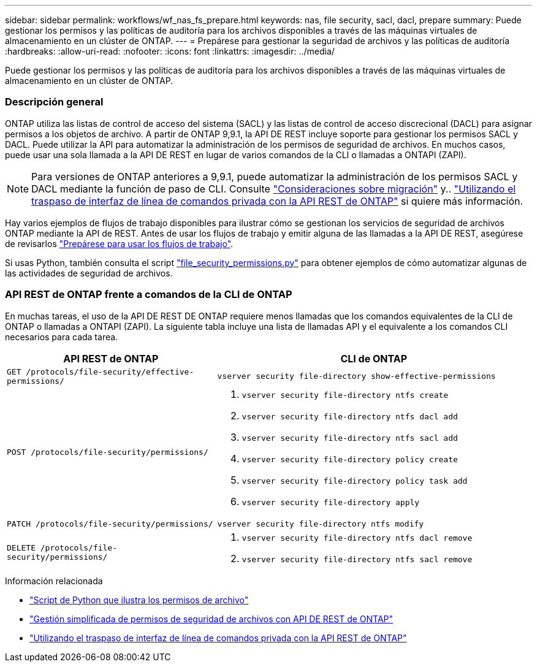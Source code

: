 ---
sidebar: sidebar 
permalink: workflows/wf_nas_fs_prepare.html 
keywords: nas, file security, sacl, dacl, prepare 
summary: Puede gestionar los permisos y las políticas de auditoría para los archivos disponibles a través de las máquinas virtuales de almacenamiento en un clúster de ONTAP. 
---
= Prepárese para gestionar la seguridad de archivos y las políticas de auditoría
:hardbreaks:
:allow-uri-read: 
:nofooter: 
:icons: font
:linkattrs: 
:imagesdir: ../media/


[role="lead"]
Puede gestionar los permisos y las políticas de auditoría para los archivos disponibles a través de las máquinas virtuales de almacenamiento en un clúster de ONTAP.



=== Descripción general

ONTAP utiliza las listas de control de acceso del sistema (SACL) y las listas de control de acceso discrecional (DACL) para asignar permisos a los objetos de archivo. A partir de ONTAP 9,9.1, la API DE REST incluye soporte para gestionar los permisos SACL y DACL. Puede utilizar la API para automatizar la administración de los permisos de seguridad de archivos. En muchos casos, puede usar una sola llamada a la API DE REST en lugar de varios comandos de la CLI o llamadas a ONTAPI (ZAPI).


NOTE: Para versiones de ONTAP anteriores a 9,9.1, puede automatizar la administración de los permisos SACL y DACL mediante la función de paso de CLI. Consulte link:../migrate/migration-considerations.html["Consideraciones sobre migración"] y.. https://netapp.io/2020/11/09/private-cli-passthrough-ontap-rest-api/["Utilizando el traspaso de interfaz de línea de comandos privada con la API REST de ONTAP"^] si quiere más información.

Hay varios ejemplos de flujos de trabajo disponibles para ilustrar cómo se gestionan los servicios de seguridad de archivos ONTAP mediante la API de REST. Antes de usar los flujos de trabajo y emitir alguna de las llamadas a la API DE REST, asegúrese de revisarlos link:../workflows/prepare_workflows.html["Prepárese para usar los flujos de trabajo"].

Si usas Python, también consulta el script https://github.com/NetApp/ontap-rest-python/blob/master/examples/rest_api/file_security_permissions.py["file_security_permissions.py"^] para obtener ejemplos de cómo automatizar algunas de las actividades de seguridad de archivos.



=== API REST de ONTAP frente a comandos de la CLI de ONTAP

En muchas tareas, el uso de la API DE REST DE ONTAP requiere menos llamadas que los comandos equivalentes de la CLI de ONTAP o llamadas a ONTAPI (ZAPI). La siguiente tabla incluye una lista de llamadas API y el equivalente a los comandos CLI necesarios para cada tarea.

[cols="40,60"]
|===
| API REST de ONTAP | CLI de ONTAP 


| `GET /protocols/file-security/effective-permissions/`  a| 
`vserver security file-directory show-effective-permissions`



| `POST /protocols/file-security/permissions/`  a| 
. `vserver security file-directory ntfs create`
. `vserver security file-directory ntfs dacl add`
. `vserver security file-directory ntfs sacl add`
. `vserver security file-directory policy create`
. `vserver security file-directory policy task add`
. `vserver security file-directory apply`




| `PATCH /protocols/file-security/permissions/`  a| 
`vserver security file-directory ntfs modify`



| `DELETE /protocols/file-security/permissions/`  a| 
. `vserver security file-directory ntfs dacl remove`
. `vserver security file-directory ntfs sacl remove`


|===
.Información relacionada
* https://github.com/NetApp/ontap-rest-python/blob/master/examples/rest_api/file_security_permissions.py["Script de Python que ilustra los permisos de archivo"^]
* https://netapp.io/2021/06/28/simplified-management-of-file-security-permissions-with-ontap-rest-apis/["Gestión simplificada de permisos de seguridad de archivos con API DE REST de ONTAP"^]
* https://netapp.io/2020/11/09/private-cli-passthrough-ontap-rest-api/["Utilizando el traspaso de interfaz de línea de comandos privada con la API REST de ONTAP"^]

